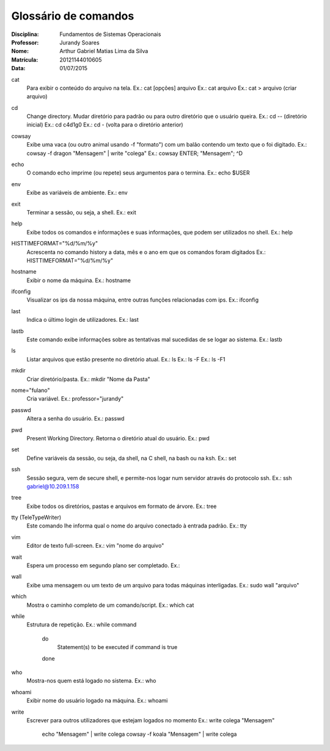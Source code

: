 ======================
Glossário de comandos
======================

:Disciplina: Fundamentos de Sistemas Operacionais
:Professor: Jurandy Soares
:Nome: Arthur Gabriel Matias Lima da Silva
:Matrícula: 20121144010605
:Data: 01/07/2015

cat
  Para exibir o conteúdo do arquivo na tela.
  Ex.: cat [opções] arquivo
  Ex.: cat arquivo
  Ex.: cat > arquivo (criar arquivo)

cd
  Change directory. Mudar diretório para padrão ou para outro diretório que o usuário queira.
  Ex.: cd -- (diretório inicial)
  Ex.: cd c4d1g0
  Ex.: cd - (volta para o diretório anterior)
  
  
cowsay
  Exibe uma vaca (ou outro animal usando -f "formato") com um balão contendo um texto que o foi digitado. 
  Ex.: cowsay -f dragon "Mensagem" | write "colega"
  Ex.: cowsay ENTER; "Mensagem"; ^D
  
echo
  O comando echo imprime (ou repete) seus argumentos para o termina.
  Ex.: echo $USER

env
  Exibe as variáveis de ambiente.
  Ex.: env

exit
  Terminar a sessão, ou seja, a shell.
  Ex.: exit

help
  Exibe todos os comandos e informações e suas informações, que podem ser utilizados no shell.
  Ex.: help

HISTTIMEFORMAT="%d/%m/%y"
  Acrescenta no comando history a data, mês e o ano em que os comandos foram digitados
  Ex.: HISTTIMEFORMAT="%d/%m/%y"

hostname
  Exibir o nome da máquina.
  Ex.: hostname

ifconfig
  Visualizar os ips da nossa máquina, entre outras funções relacionadas com ips.
  Ex.: ifconfig


last
  Indica o último login de utilizadores.
  Ex.: last

lastb
  Este comando exibe informações sobre as tentativas mal sucedidas de se logar ao sistema.
  Ex.: lastb

ls
  Listar arquivos que estão presente no diretório atual.
  Ex.: ls
  Ex.: ls -F
  Ex.: ls -F1
  
mkdir
  Criar diretório/pasta.
  Ex.: mkdir "Nome da Pasta"

nome="fulano"
  Cria variável.
  Ex.: professor="jurandy"

passwd
  Altera a senha do usuário.
  Ex.: passwd

pwd
  Present Working Directory. Retorna o diretório atual do usuário.
  Ex.: pwd

set
  Define variáveis da sessão, ou seja, da shell, na C shell, na bash ou na ksh.
  Ex.: set
  
ssh
  Sessão segura, vem de secure shell, e permite-nos logar num servidor através do protocolo ssh.
  Ex.: ssh gabriel@10.209.1.158

tree
  Exibe todos os diretórios, pastas e arquivos em formato de árvore. 
  Ex.: tree

tty (TeleTypeWriter)
  Este comando lhe informa qual o nome do arquivo conectado à entrada padrão.
  Ex.: tty

vim
  Editor de texto full-screen.
  Ex.: vim "nome do arquivo"

wait
  Espera um processo em segundo plano ser completado.
  Ex.:

wall
  Exibe uma mensagem ou um texto de um arquivo para todas máquinas interligadas.
  Ex.: sudo wall "arquivo"

which
  Mostra o caminho completo de um comando/script.
  Ex.: which cat

while
  Estrutura de repetição.
  Ex.: while command
       do
        Statement(s) to be executed if command is true
       done

who
  Mostra-nos quem está logado no sistema.
  Ex.: who

whoami
  Exibir nome do usuário logado na máquina.
  Ex.: whoami

write
  Escrever para outros utilizadores que estejam logados no momento
  Ex.: write colega "Mensagem"
       echo "Mensagem" | write colega
       cowsay -f koala "Mensagem" | write colega

